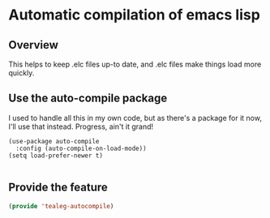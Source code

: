 * Automatic compilation of emacs lisp
** Overview
This helps to keep .elc files up-to date, and .elc files make things
load more quickly.

** Use the auto-compile package
I used to handle all this in my own code, but as there's a package for
it now, I'll use that instead. Progress, ain't it grand!
#+BEGIN_SRC 
  (use-package auto-compile
    :config (auto-compile-on-load-mode))
  (setq load-prefer-newer t)

#+END_SRC

** Provide the feature
#+BEGIN_SRC emacs-lisp
  (provide 'tealeg-autocompile)
#+END_SRC 
